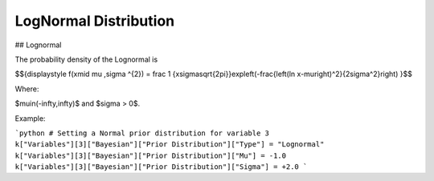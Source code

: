 *******************************
LogNormal Distribution
*******************************

## Lognormal

The probability density of the Lognormal is

$${\displaystyle f(x\mid \mu ,\sigma ^{2}) = \frac 1 {x\sigma\sqrt{2\pi}}\ \exp\left(-\frac{\left(\ln x-\mu\right)^2}{2\sigma^2}\right)  }$$

Where:

$\mu\in(-\infty,\infty)$  and
$\sigma > 0$.

Example:

```python
# Setting a Normal prior distribution for variable 3
k["Variables"][3]["Bayesian"]["Prior Distribution"]["Type"] = "Lognormal"
k["Variables"][3]["Bayesian"]["Prior Distribution"]["Mu"] = -1.0
k["Variables"][3]["Bayesian"]["Prior Distribution"]["Sigma"] = +2.0
```
